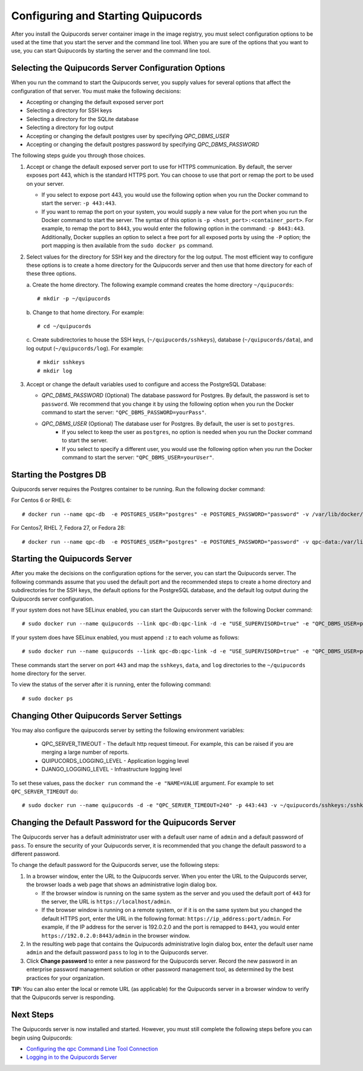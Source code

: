 .. _config-and-start:

Configuring and Starting Quipucords
^^^^^^^^^^^^^^^^^^^^^^^^^^^^^^^^^^^
After you install the Quipucords server container image in the image registry, you must select configuration options to be used at the time that you start the server and the command line tool. When you are sure of the options that you want to use, you can start Quipucords by starting the server and the command line tool.

Selecting the Quipucords Server Configuration Options
~~~~~~~~~~~~~~~~~~~~~~~~~~~~~~~~~~~~~~~~~~~~~~~~~~~~~
When you run the command to start the Quipucords server, you supply values for several options that affect the configuration of that server. You must make the following decisions:

- Accepting or changing the default exposed server port
- Selecting a directory for SSH keys
- Selecting a directory for the SQLite database
- Selecting a directory for log output
- Accepting or changing the default postgres user by specifying `QPC_DBMS_USER`
- Accepting or changing the default postgres password by specifying `QPC_DBMS_PASSWORD`

The following steps guide you through those choices.

1. Accept or change the default exposed server port to use for HTTPS communication. By default, the server exposes port 443, which is the standard HTTPS port. You can choose to use that port or remap the port to be used on your server.

   - If you select to expose port 443, you would use the following option when you run the Docker command to start the server: ``-p 443:443``.
   - If you want to remap the port on your system, you would supply a new value for the port when you run the Docker command to start the server. The syntax of this option is  ``-p <host_port>:<container_port>``. For example, to remap the port to ``8443``, you would enter the following option in the command: ``-p 8443:443``. Additionally, Docker supplies an option to select a free port for all exposed ports by using the ``-P`` option; the port mapping is then available from the ``sudo docker ps`` command.

2. Select values for the directory for SSH key and the directory for the log output. The most efficient way to configure these options is to create a home directory for the Quipucords server and then use that home directory for each of these three options.

   \a. Create the home directory. The following example command creates the home directory  ``~/quipucords``::

    # mkdir -p ~/quipucords

   \b. Change to that home directory. For example::

    # cd ~/quipucords

   \c. Create subdirectories to house the SSH keys, (``~/quipucords/sshkeys``), database (``~/quipucords/data``), and log output (``~/quipucords/log``). For example::

       # mkdir sshkeys
       # mkdir log

3. Accept or change the default variables used to configure and access the PostgreSQL Database:

   - `QPC_DBMS_PASSWORD` (Optional) The database password for Postgres. By default, the password is set to ``password``. We recommend that you change it by using the following option when you run the Docker command to start the server: ``"QPC_DBMS_PASSWORD=yourPass"``.
   - `QPC_DBMS_USER` (Optional) The database user for Postgres. By default, the user is set to ``postgres``.
       - If you select to keep the user as ``postgres``, no option is needed when you run the Docker command to start the server.
       - If you select to specify a different user, you would use the following option when you run the Docker command to start the server: ``"QPC_DBMS_USER=yourUser"``.

Starting the Postgres DB
~~~~~~~~~~~~~~~~~~~~~~~~
Quipucords server requires the Postgres container to be running.   Run the following docker command::

For Centos 6 or RHEL 6::

  # docker run --name qpc-db  -e POSTGRES_USER="postgres" -e POSTGRES_PASSWORD="password" -v /var/lib/docker/volumes/qpc-data:/var/lib/postgresql/data -d postgres:9.6.10

For Centos7, RHEL 7, Fedora 27, or Fedora 28::

  # docker run --name qpc-db  -e POSTGRES_USER="postgres" -e POSTGRES_PASSWORD="password" -v qpc-data:/var/lib/postgresql/data -d postgres:9.6.10

Starting the Quipucords Server
~~~~~~~~~~~~~~~~~~~~~~~~~~~~~~
After you make the decisions on the configuration options for the server, you can start the Quipucords server. The following commands assume that you used the default port and the recommended steps to create a home directory and subdirectories for the SSH keys, the default options for the PostgreSQL database, and the default log output during the Quipucords server configuration.

If your system does not have SELinux enabled, you can start the Quipucords server with the following Docker command::

  # sudo docker run --name quipucords --link qpc-db:qpc-link -d -e "USE_SUPERVISORD=true" -e "QPC_DBMS_USER=postgres" -e "QPC_DBMS_PASSWORD=password" -e "QPC_DBMS_HOST=qpc-db" -p 443:443 -v ~/quipucords/sshkeys:/sshkeys -v ~/quipucords/data:/var/data -v ~/quipucords/log:/var/log -i quipucords:0.0.46

If your system does have SELinux enabled, you must append ``:z`` to each volume as follows::

  # sudo docker run --name quipucords --link qpc-db:qpc-link -d -e "USE_SUPERVISORD=true" -e "QPC_DBMS_USER=postgres" -e "QPC_DBMS_PASSWORD=password" -e "QPC_DBMS_HOST=qpc-db" -p 443:443 -v ~/quipucords/sshkeys:/sshkeys:z -v ~/quipucords/data:/var/data:z -v ~/quipucords/log:/var/log:z -i quipucords:0.0.46

These commands start the server on port ``443`` and map the ``sshkeys``, ``data``, and ``log`` directories to the ``~/quipucords`` home directory for the server.

To view the status of the server after it is running, enter the following command::

  # sudo docker ps

Changing Other Quipucords Server Settings
~~~~~~~~~~~~~~~~~~~~~~~~~~~~~~~~~~~~~~~~~
You may also configure the quipucords server by setting the following environment variables:

  - QPC_SERVER_TIMEOUT
    - The default http request timeout.  For example, this can be raised if you are merging a large number of reports.
  - QUIPUCORDS_LOGGING_LEVEL
    - Application logging level
  - DJANGO_LOGGING_LEVEL
    - Infrastructure logging level

To set these values, pass the ``docker run`` command the ``-e "NAME=VALUE`` argument.  For example to set ``QPC_SERVER_TIMEOUT`` do::

    # sudo docker run --name quipucords -d -e "QPC_SERVER_TIMEOUT=240" -p 443:443 -v ~/quipucords/sshkeys:/sshkeys -v ~/quipucords/data:/var/data -v ~/quipucords/log:/var/log -i quipucords:0.0.46


.. _change-default-pw:

Changing the Default Password for the Quipucords Server
~~~~~~~~~~~~~~~~~~~~~~~~~~~~~~~~~~~~~~~~~~~~~~~~~~~~~~~
The Quipucords server has a default administrator user with a default user name of ``admin`` and a default password of ``pass``. To ensure the security of your Quipucords server, it is recommended that you change the default password to a different password.

To change the default password for the Quipucords server, use the following steps:

1. In a browser window, enter the URL to the Quipucords server. When you enter the URL to the Quipucords server, the browser loads a web page that shows an administrative login dialog box.

   - If the browser window is running on the same system as the server and you used the default port of ``443`` for the server, the URL is ``https://localhost/admin``.
   - If the browser window is running on a remote system, or if it is on the same system but you changed the default HTTPS port, enter the URL in the following format: ``https://ip_address:port/admin``. For example, if the IP address for the server is 192.0.2.0 and the port is remapped to ``8443``, you would enter ``https://192.0.2.0:8443/admin`` in the browser window.

2. In the resulting web page that contains the Quipucords administrative login dialog box, enter the default user name ``admin`` and the default password ``pass`` to log in to the Quipucords server.

3. Click **Change password** to enter a new password for the Quipucords server. Record the new password in an enterprise password management solution or other password management tool, as determined by the best practices for your organization.

**TIP:** You can also enter the local or remote URL (as applicable) for the Quipucords server in a browser window to verify that the Quipucords server is responding.

Next Steps
~~~~~~~~~~
The Quipucords server is now installed and started. However, you must still complete the following steps before you can begin using Quipucords:

- `Configuring the qpc Command Line Tool Connection <cli_server_interaction.html#connection>`_
- `Logging in to the Quipucords Server <cli_server_interaction.html#login>`_
